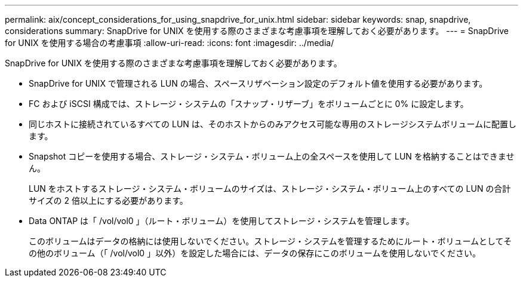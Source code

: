 ---
permalink: aix/concept_considerations_for_using_snapdrive_for_unix.html 
sidebar: sidebar 
keywords: snap, snapdrive, considerations 
summary: SnapDrive for UNIX を使用する際のさまざまな考慮事項を理解しておく必要があります。 
---
= SnapDrive for UNIX を使用する場合の考慮事項
:allow-uri-read: 
:icons: font
:imagesdir: ../media/


[role="lead"]
SnapDrive for UNIX を使用する際のさまざまな考慮事項を理解しておく必要があります。

* SnapDrive for UNIX で管理される LUN の場合、スペースリザベーション設定のデフォルト値を使用する必要があります。
* FC および iSCSI 構成では、ストレージ・システムの「スナップ・リザーブ」をボリュームごとに 0% に設定します。
* 同じホストに接続されているすべての LUN は、そのホストからのみアクセス可能な専用のストレージシステムボリュームに配置します。
* Snapshot コピーを使用する場合、ストレージ・システム・ボリューム上の全スペースを使用して LUN を格納することはできません。
+
LUN をホストするストレージ・システム・ボリュームのサイズは、ストレージ・システム・ボリューム上のすべての LUN の合計サイズの 2 倍以上にする必要があります。

* Data ONTAP は「 /vol/vol0 」（ルート・ボリューム）を使用してストレージ・システムを管理します。
+
このボリュームはデータの格納には使用しないでください。ストレージ・システムを管理するためにルート・ボリュームとしてその他のボリューム（「 /vol/vol0 」以外）を設定した場合には、データの保存にこのボリュームを使用しないでください。


